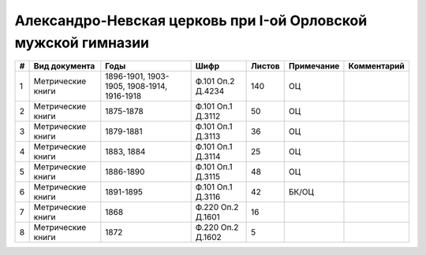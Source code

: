 
.. Church datasheet RST template
.. Autogenerated by cfp-sphinx.py

.. index:: Александро-Невская церковь при I-ой Орловской мужской гимназии

Александро-Невская церковь при I-ой Орловской мужской гимназии
==============================================================

.. list-table::
   :header-rows: 1

   * - #
     - Вид документа
     - Годы
     - Шифр
     - Листов
     - Примечание
     - Комментарий

   * - 1
     - Метрические книги
     - 1896-1901, 1903-1905, 1908-1914, 1916-1918
     - Ф.101 Оп.2 Д.4234
     - 140
     - ОЦ
     - 
   * - 2
     - Метрические книги
     - 1875-1878
     - Ф.101 Оп.1 Д.3112
     - 50
     - ОЦ
     - 
   * - 3
     - Метрические книги
     - 1879-1881
     - Ф.101 Оп.1 Д.3113
     - 36
     - ОЦ
     - 
   * - 4
     - Метрические книги
     - 1883, 1884
     - Ф.101 Оп.1 Д.3114
     - 25
     - ОЦ
     - 
   * - 5
     - Метрические книги
     - 1886-1890
     - Ф.101 Оп.1 Д.3115
     - 48
     - ОЦ
     - 
   * - 6
     - Метрические книги
     - 1891-1895
     - Ф.101 Оп.1 Д.3116
     - 42
     - БК/ОЦ
     - 
   * - 7
     - Метрические книги
     - 1868
     - Ф.220 Оп.2 Д.1601
     - 16
     - 
     - 
   * - 8
     - Метрические книги
     - 1872
     - Ф.220 Оп.2 Д.1602
     - 5
     - 
     - 


